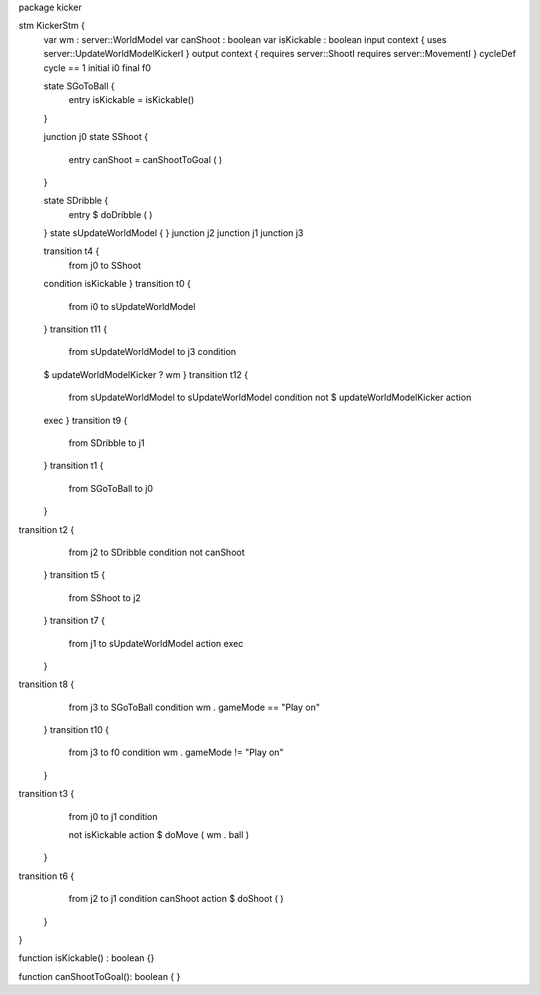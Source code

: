 package kicker


stm KickerStm {
	var wm : server::WorldModel
	var canShoot : boolean
	var isKickable : boolean
	input context {  uses server::UpdateWorldModelKickerI }
	output context { requires server::ShootI requires server::MovementI }
	cycleDef cycle == 1
	initial i0
	final f0

	state SGoToBall {
		entry isKickable = isKickable()
	}

	junction j0
	state SShoot {
		entry canShoot = canShootToGoal ( )
	}

	state SDribble {
		entry $ doDribble ( )
	}
	state sUpdateWorldModel {
	}
	junction j2
	junction j1
	junction j3

	transition t4 {
		from j0
		to SShoot
	condition isKickable
	}
	transition t0 {
		from i0
		to sUpdateWorldModel
	}
	transition t11 {
		from sUpdateWorldModel
		to j3
		condition 
	
	$   updateWorldModelKicker ? wm
	}
	transition t12 {
		from sUpdateWorldModel
		to sUpdateWorldModel
		condition 
		not $ updateWorldModelKicker
		action 
	exec
	}
	transition t9 {
		from SDribble
		to j1
	}
	transition t1 {
		from SGoToBall
		to j0
	}
transition t2 {
		from j2
		to SDribble
		condition not canShoot
	}
	transition t5 {
		from SShoot
		to j2
	}
	transition t7 {
		from j1
		to sUpdateWorldModel
		action exec
	}
transition t8 {
		from j3
		to SGoToBall
		condition wm . gameMode == "Play on"
	}
	transition t10 {
		from j3
		to f0
		condition wm . gameMode != "Play on"
	}
transition t3 {
		from j0
		to j1
		condition 
	
		not isKickable
		action $ doMove ( wm . ball )
	}
transition t6 {
		from j2
		to j1
		condition canShoot
		action $ doShoot ( )
	}
}

function isKickable() : boolean {}

function canShootToGoal(): boolean { }
